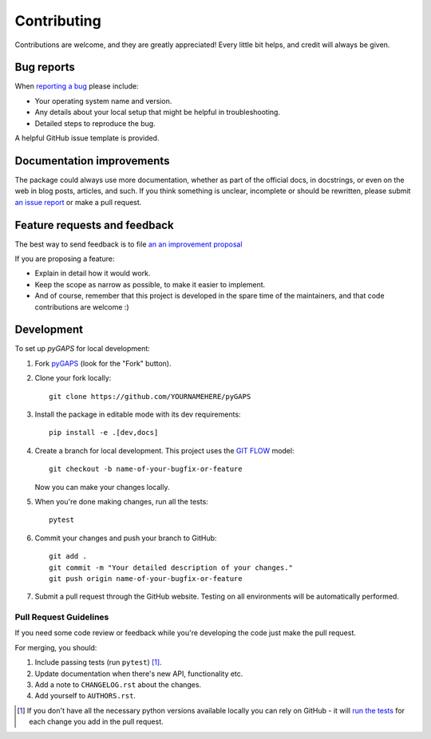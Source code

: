 ============
Contributing
============

Contributions are welcome, and they are greatly appreciated! Every little bit
helps, and credit will always be given.

Bug reports
===========

When `reporting a bug <https://github.com/pauliacomi/pygaps/issues>`_ please include:

- Your operating system name and version.
- Any details about your local setup that might be helpful in
  troubleshooting.
- Detailed steps to reproduce the bug.

A helpful GitHub issue template is provided.

Documentation improvements
==========================

The package could always use more documentation, whether as part of the official
docs, in docstrings, or even on the web in blog posts, articles, and such. If
you think something is unclear, incomplete or should be rewritten, please submit
`an issue report <https://github.com/pauliacomi/pygaps/issues>`_ or make a pull
request.

Feature requests and feedback
=============================

The best way to send feedback is to file
`an an improvement proposal <https://github.com/pauliacomi/pygaps/issues>`_

If you are proposing a feature:

- Explain in detail how it would work.
- Keep the scope as narrow as possible, to make it easier to implement.
- And of course, remember that this project is developed in the
  spare time of the maintainers, and that code contributions are welcome :)

Development
===========

To set up `pyGAPS` for local development:

1. Fork `pyGAPS <https://github.com/pauliacomi/pygaps>`_
   (look for the "Fork" button).

2. Clone your fork locally::

    git clone https://github.com/YOURNAMEHERE/pyGAPS

3. Install the package in editable mode with its dev requirements::

    pip install -e .[dev,docs]

4. Create a branch for local development. This project uses the
   `GIT FLOW <https://www.gitkraken.com/learn/git/git-flow>`_ model::

    git checkout -b name-of-your-bugfix-or-feature

   Now you can make your changes locally.

5. When you're done making changes, run all the tests::

    pytest

6. Commit your changes and push your branch to GitHub::

    git add .
    git commit -m "Your detailed description of your changes."
    git push origin name-of-your-bugfix-or-feature

7. Submit a pull request through the GitHub website. Testing on all environments
   will be automatically performed.

Pull Request Guidelines
-----------------------

If you need some code review or feedback while you're developing the code just
make the pull request.

For merging, you should:

1. Include passing tests (run ``pytest``) [1]_.
2. Update documentation when there's new API, functionality etc.
3. Add a note to ``CHANGELOG.rst`` about the changes.
4. Add yourself to ``AUTHORS.rst``.

.. [1] If you don't have all the necessary python versions available
       locally you can rely on GitHub - it will
       `run the tests <https://github.com/pauliacomi/pyGAPS/actions>`_
       for each change you add in the pull request.

